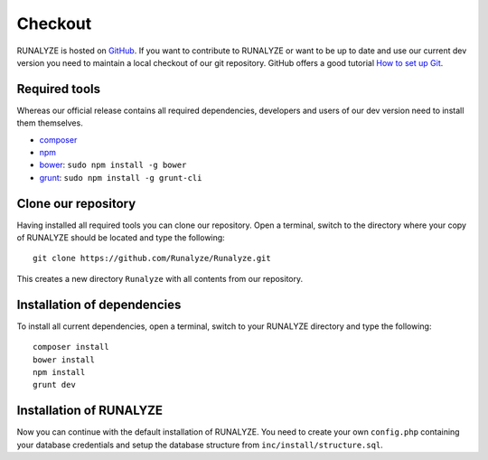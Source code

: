 
==========================
Checkout
==========================

RUNALYZE is hosted on `GitHub <https://github.com/Runalyze/Runalyze>`_.
If you want to contribute to RUNALYZE or want to be up to date and use our current dev version you need to maintain a local checkout of our git repository.
GitHub offers a good tutorial `How to set up Git <https://help.github.com/articles/set-up-git/>`_.

Required tools
--------------
Whereas our official release contains all required dependencies, developers and users of our dev version need to install them themselves.

* `composer <https://getcomposer.org/doc/00-intro.md#system-requirements>`_
* `npm <https://nodejs.org/download/>`_
* `bower <http://bower.io/>`_: ``sudo npm install -g bower``
* `grunt <http://gruntjs.com/>`_: ``sudo npm install -g grunt-cli``

Clone our repository
--------------------
Having installed all required tools you can clone our repository.
Open a terminal, switch to the directory where your copy of RUNALYZE should be located and type the following::

    git clone https://github.com/Runalyze/Runalyze.git

This creates a new directory ``Runalyze`` with all contents from our repository.

Installation of dependencies
----------------------------
To install all current dependencies, open a terminal, switch to your RUNALYZE directory and type the following::

    composer install
    bower install
    npm install
    grunt dev

Installation of RUNALYZE
------------------------
Now you can continue with the default installation of RUNALYZE.
You need to create your own ``config.php`` containing your database credentials and setup the database structure from ``inc/install/structure.sql``.
